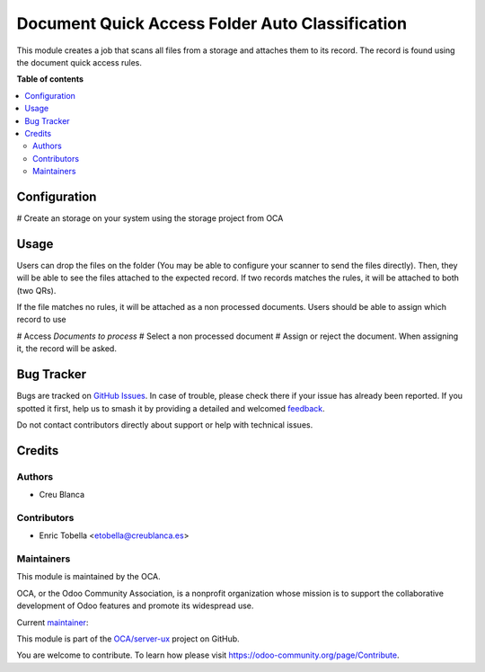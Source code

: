 ================================================
Document Quick Access Folder Auto Classification
================================================

.. 
   !!!!!!!!!!!!!!!!!!!!!!!!!!!!!!!!!!!!!!!!!!!!!!!!!!!!
   !! This file is generated by oca-gen-addon-readme !!
   !! changes will be overwritten.                   !!
   !!!!!!!!!!!!!!!!!!!!!!!!!!!!!!!!!!!!!!!!!!!!!!!!!!!!
   !! source digest: sha256:40e1d4d98288f4e9fbc7f6a2a2ef9e6e7d924da363866b3f1c999dcf430416e9
   !!!!!!!!!!!!!!!!!!!!!!!!!!!!!!!!!!!!!!!!!!!!!!!!!!!!

.. |badge1| image:: https://img.shields.io/badge/maturity-Beta-yellow.png
    :target: https://odoo-community.org/page/development-status
    :alt: Beta
.. |badge2| image:: https://img.shields.io/badge/licence-AGPL--3-blue.png
    :target: http://www.gnu.org/licenses/agpl-3.0-standalone.html
    :alt: License: AGPL-3
.. |badge3| image:: https://img.shields.io/badge/github-OCA%2Fserver--ux-lightgray.png?logo=github
    :target: https://github.com/OCA/server-ux/tree/13.0/document_quick_access_folder_auto_classification
    :alt: OCA/server-ux
.. |badge4| image:: https://img.shields.io/badge/weblate-Translate%20me-F47D42.png
    :target: https://translation.odoo-community.org/projects/server-ux-13-0/server-ux-13-0-document_quick_access_folder_auto_classification
    :alt: Translate me on Weblate
.. |badge5| image:: https://img.shields.io/badge/runboat-Try%20me-875A7B.png
    :target: https://runboat.odoo-community.org/builds?repo=OCA/server-ux&target_branch=13.0
    :alt: Try me on Runboat

|badge1| |badge2| |badge3| |badge4| |badge5|

This module creates a job that scans all files from a storage and attaches them
to its record. The record is found using the document quick access rules.

**Table of contents**

.. contents::
   :local:

Configuration
=============

# Create an storage on your system using the storage project from OCA

Usage
=====

Users can drop the files on the folder (You may be able to configure your
scanner to send the files directly).
Then, they will be able to see the files attached to the expected record.
If two records matches the rules, it will be attached to both (two QRs).

If the file matches no rules, it will be attached as a non processed documents.
Users should be able to assign which record to use

# Access `Documents to process`
# Select a non processed document
# Assign or reject the document. When assigning it, the record will be asked.

Bug Tracker
===========

Bugs are tracked on `GitHub Issues <https://github.com/OCA/server-ux/issues>`_.
In case of trouble, please check there if your issue has already been reported.
If you spotted it first, help us to smash it by providing a detailed and welcomed
`feedback <https://github.com/OCA/server-ux/issues/new?body=module:%20document_quick_access_folder_auto_classification%0Aversion:%2013.0%0A%0A**Steps%20to%20reproduce**%0A-%20...%0A%0A**Current%20behavior**%0A%0A**Expected%20behavior**>`_.

Do not contact contributors directly about support or help with technical issues.

Credits
=======

Authors
~~~~~~~

* Creu Blanca

Contributors
~~~~~~~~~~~~

* Enric Tobella <etobella@creublanca.es>

Maintainers
~~~~~~~~~~~

This module is maintained by the OCA.

.. image:: https://odoo-community.org/logo.png
   :alt: Odoo Community Association
   :target: https://odoo-community.org

OCA, or the Odoo Community Association, is a nonprofit organization whose
mission is to support the collaborative development of Odoo features and
promote its widespread use.

.. |maintainer-etobella| image:: https://github.com/etobella.png?size=40px
    :target: https://github.com/etobella
    :alt: etobella

Current `maintainer <https://odoo-community.org/page/maintainer-role>`__:

|maintainer-etobella| 

This module is part of the `OCA/server-ux <https://github.com/OCA/server-ux/tree/13.0/document_quick_access_folder_auto_classification>`_ project on GitHub.

You are welcome to contribute. To learn how please visit https://odoo-community.org/page/Contribute.

